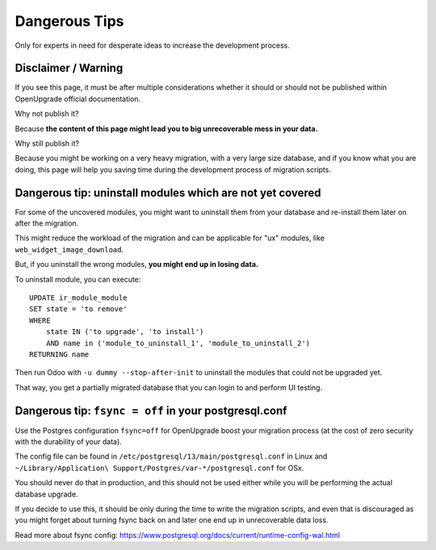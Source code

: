 Dangerous Tips
++++++++++++++

Only for experts in need for desperate ideas to increase the development process.

Disclaimer / Warning
--------------------

If you see this page, it must be after multiple considerations whether it should or
should not be published within OpenUpgrade official documentation.

Why not publish it?

Because **the content of this page might lead you to big unrecoverable mess in your
data.**

Why still publish it?

Because you might be working on a very heavy migration, with a very large size database,
and if you know what you are doing, this page will help you saving time during the
development process of migration scripts.


Dangerous tip: uninstall modules which are not yet covered
----------------------------------------------------------

For some of the uncovered modules, you might want to uninstall
them from your database and re-install them later on after the migration.

This might reduce the workload of the migration and can be applicable
for "ux" modules, like ``web_widget_image_download``.

But, if you uninstall the wrong modules, **you might end up in losing data.**

To uninstall module, you can execute:

::

   UPDATE ir_module_module
   SET state = 'to remove'
   WHERE
       state IN ('to upgrade', 'to install')
       AND name in ('module_to_uninstall_1', 'module_to_uninstall_2')
   RETURNING name

Then run Odoo with ``-u dummy --stop-after-init`` to uninstall the modules
that could not be upgraded yet.

That way, you get a partially migrated database that you can login to and
perform UI testing.


Dangerous tip: ``fsync = off`` in your postgresql.conf
------------------------------------------------------

Use the Postgres configuration ``fsync=off`` for OpenUpgrade boost your migration
process (at the cost of zero security with the durability of
your data).

The config file can be found in ``/etc/postgresql/13/main/postgresql.conf``
in Linux and ``~/Library/Application\ Support/Postgres/var-*/postgresql.conf``
for OSx.

You should never do that in production, and this should not be used either while
you will be performing the actual database upgrade.

If you decide to use this, it should be only during the time to write the
migration scripts, and even that is discouraged as you might forget about
turning fsync back on and later one end up in unrecoverable data loss.

Read more about fsync config:
https://www.postgresql.org/docs/current/runtime-config-wal.html
